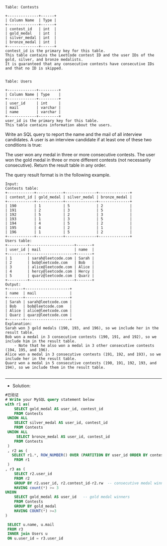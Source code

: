 
#+BEGIN_EXAMPLE
Table: Contests

+--------------+------+
| Column Name  | Type |
+--------------+------+
| contest_id   | int  |
| gold_medal   | int  |
| silver_medal | int  |
| bronze_medal | int  |
+--------------+------+
contest_id is the primary key for this table.
This table contains the LeetCode contest ID and the user IDs of the gold, silver, and bronze medalists.
It is guaranteed that any consecutive contests have consecutive IDs and that no ID is skipped.
 

Table: Users

+-------------+---------+
| Column Name | Type    |
+-------------+---------+
| user_id     | int     |
| mail        | varchar |
| name        | varchar |
+-------------+---------+
user_id is the primary key for this table.
This table contains information about the users.
#+END_EXAMPLE


Write an SQL query to report the name and the mail of all interview candidates. A user is an interview candidate if at least one of these two conditions is true:

The user won any medal in three or more consecutive contests.
The user won the gold medal in three or more different contests (not necessarily consecutive).
Return the result table in any order.

The query result format is in the following example.

#+BEGIN_EXAMPLE
Input: 
Contests table:
+------------+------------+--------------+--------------+
| contest_id | gold_medal | silver_medal | bronze_medal |
+------------+------------+--------------+--------------+
| 190        | 1          | 5            | 2            |
| 191        | 2          | 3            | 5            |
| 192        | 5          | 2            | 3            |
| 193        | 1          | 3            | 5            |
| 194        | 4          | 5            | 2            |
| 195        | 4          | 2            | 1            |
| 196        | 1          | 5            | 2            |
+------------+------------+--------------+--------------+
Users table:
+---------+--------------------+-------+
| user_id | mail               | name  |
+---------+--------------------+-------+
| 1       | sarah@leetcode.com | Sarah |
| 2       | bob@leetcode.com   | Bob   |
| 3       | alice@leetcode.com | Alice |
| 4       | hercy@leetcode.com | Hercy |
| 5       | quarz@leetcode.com | Quarz |
+---------+--------------------+-------+
Output: 
+-------+--------------------+
| name  | mail               |
+-------+--------------------+
| Sarah | sarah@leetcode.com |
| Bob   | bob@leetcode.com   |
| Alice | alice@leetcode.com |
| Quarz | quarz@leetcode.com |
+-------+--------------------+
Explanation: 
Sarah won 3 gold medals (190, 193, and 196), so we include her in the result table.
Bob won a medal in 3 consecutive contests (190, 191, and 192), so we include him in the result table.
    - Note that he also won a medal in 3 other consecutive contests (194, 195, and 196).
Alice won a medal in 3 consecutive contests (191, 192, and 193), so we include her in the result table.
Quarz won a medal in 5 consecutive contests (190, 191, 192, 193, and 194), so we include them in the result table.

#+END_EXAMPLE

---------------------------------------------------------------------
- Solution:
#+BEGIN_SRC sql
#已验证
# Write your MySQL query statement below
with r1 as(
    SELECT gold_medal AS user_id, contest_id
    FROM Contests
 UNION ALL
    SELECT silver_medal AS user_id, contest_id
    FROM Contests
 UNION ALL    
     SELECT bronze_medal AS user_id, contest_id
    FROM Contests
 )
 , r2 as (
   SELECT r1.*, ROW_NUMBER() OVER (PARTITION BY user_id ORDER BY contest_id) AS rw
    FROM r1
 )
, r3 as (
    SELECT r2.user_id
    FROM r2
    GROUP BY r2.user_id, r2.contest_id-r2.rw  -- consecutive medal winners
    HAVING count(*) >= 3
UNION 
    SELECT gold_medal AS user_id   -- gold medal winners
    FROM Contests
    GROUP BY gold_medal
    HAVING COUNT(*) >=3
)
 
 SELECT u.name, u.mail
 FROM r3
 INNER join Users u
 ON u.user_id = r3.user_id
#+END_SRC
